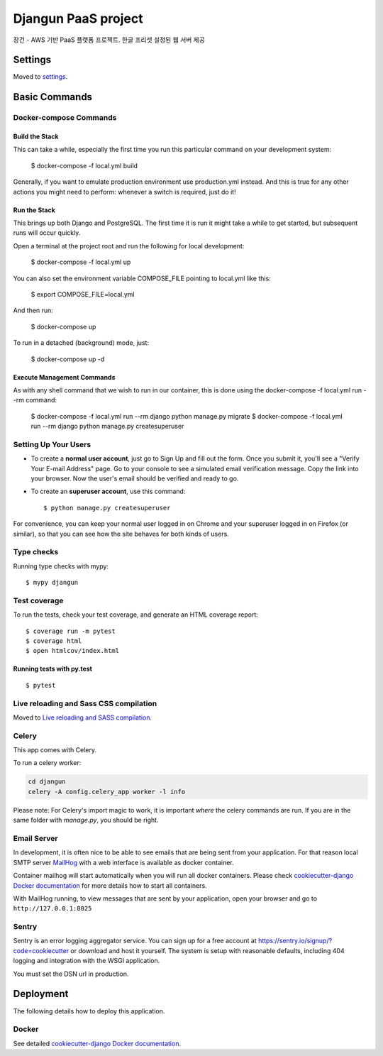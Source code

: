 Djangun PaaS project
====================

장건 - AWS 기반 PaaS 플랫폼 프로젝트. 한글 프리셋 설정된 웹 서버 제공

.. image:: https://img.shields.io/badge/built%20with-Cookiecutter%20Django-ff69b4.svg?logo=cookiecutter
     :target: https://github.com/pydanny/cookiecutter-django/
     :alt: Built with Cookiecutter Django
.. image:: https://img.shields.io/badge/code%20style-black-000000.svg
     :target: https://github.com/ambv/black
     :alt: Black code style
.. image:: docs/djangun.jpg

Settings
--------

Moved to settings_.

.. _settings: http://cookiecutter-django.readthedocs.io/en/latest/settings.html

Basic Commands
--------------

Docker-compose Commands
^^^^^^^^^^^^^^^^^^^^^^^

Build the Stack
~~~~~~~~~~~~~~~

This can take a while, especially the first time you run this particular command on your development system:

    $ docker-compose -f local.yml build

Generally, if you want to emulate production environment use production.yml instead. 
And this is true for any other actions you might need to perform: whenever a switch is required, just do it!

Run the Stack
~~~~~~~~~~~~~

This brings up both Django and PostgreSQL. The first time it is run it might take a while to get started, but subsequent runs will occur quickly.

Open a terminal at the project root and run the following for local development:

    $ docker-compose -f local.yml up

You can also set the environment variable COMPOSE_FILE pointing to local.yml like this:

    $ export COMPOSE_FILE=local.yml

And then run:

    $ docker-compose up

To run in a detached (background) mode, just:

    $ docker-compose up -d

Execute Management Commands
~~~~~~~~~~~~~

As with any shell command that we wish to run in our container, this is done using the docker-compose -f local.yml run --rm command:

    $ docker-compose -f local.yml run --rm django python manage.py migrate
    $ docker-compose -f local.yml run --rm django python manage.py createsuperuser

Setting Up Your Users
^^^^^^^^^^^^^^^^^^^^^

* To create a **normal user account**, just go to Sign Up and fill out the form. Once you submit it, you'll see a "Verify Your E-mail Address" page. Go to your console to see a simulated email verification message. Copy the link into your browser. Now the user's email should be verified and ready to go.

* To create an **superuser account**, use this command::

    $ python manage.py createsuperuser

For convenience, you can keep your normal user logged in on Chrome and your superuser logged in on Firefox (or similar), so that you can see how the site behaves for both kinds of users.

Type checks
^^^^^^^^^^^

Running type checks with mypy:

::

  $ mypy djangun

Test coverage
^^^^^^^^^^^^^

To run the tests, check your test coverage, and generate an HTML coverage report::

    $ coverage run -m pytest
    $ coverage html
    $ open htmlcov/index.html

Running tests with py.test
~~~~~~~~~~~~~~~~~~~~~~~~~~

::

  $ pytest

Live reloading and Sass CSS compilation
^^^^^^^^^^^^^^^^^^^^^^^^^^^^^^^^^^^^^^^

Moved to `Live reloading and SASS compilation`_.

.. _`Live reloading and SASS compilation`: http://cookiecutter-django.readthedocs.io/en/latest/live-reloading-and-sass-compilation.html

Celery
^^^^^^

This app comes with Celery.

To run a celery worker:

.. code-block:: bash

    cd djangun
    celery -A config.celery_app worker -l info

Please note: For Celery's import magic to work, it is important *where* the celery commands are run. If you are in the same folder with *manage.py*, you should be right.

Email Server
^^^^^^^^^^^^

In development, it is often nice to be able to see emails that are being sent from your application. For that reason local SMTP server `MailHog`_ with a web interface is available as docker container.

Container mailhog will start automatically when you will run all docker containers.
Please check `cookiecutter-django Docker documentation`_ for more details how to start all containers.

With MailHog running, to view messages that are sent by your application, open your browser and go to ``http://127.0.0.1:8025``

.. _mailhog: https://github.com/mailhog/MailHog

Sentry
^^^^^^

Sentry is an error logging aggregator service. You can sign up for a free account at  https://sentry.io/signup/?code=cookiecutter  or download and host it yourself.
The system is setup with reasonable defaults, including 404 logging and integration with the WSGI application.

You must set the DSN url in production.

Deployment
----------

The following details how to deploy this application.

Docker
^^^^^^

See detailed `cookiecutter-django Docker documentation`_.

.. _`cookiecutter-django Docker documentation`: http://cookiecutter-django.readthedocs.io/en/latest/deployment-with-docker.html
